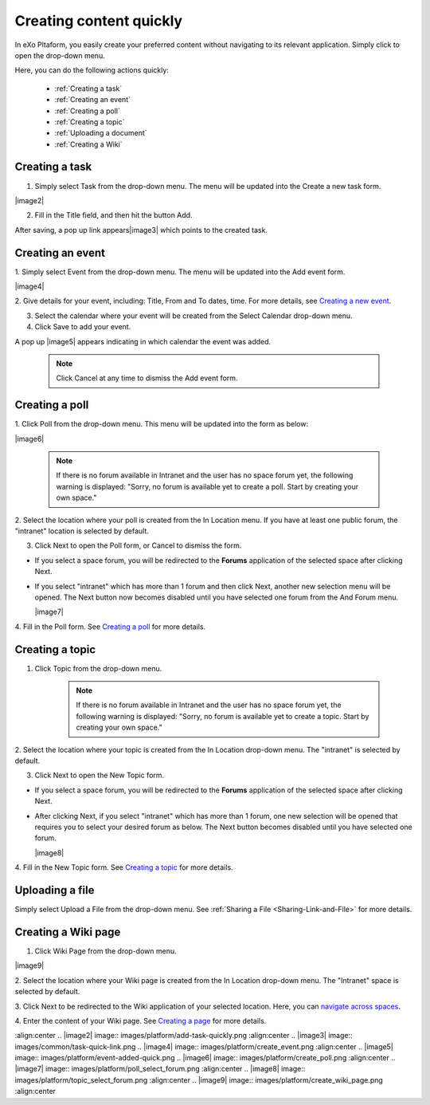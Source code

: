 .. _Creating-content:

Creating content quickly
========================

In eXo Pltaform, you easily create your preferred content without navigating
to its relevant application. Simply click |image0| to open the drop-down
menu.

|image1|

Here, you can do the following actions quickly:

 * :ref:`Creating a task`
 * :ref:`Creating an event`
 * :ref:`Creating a poll`
 * :ref:`Creating a topic` 
 * :ref:`Uploading a document`
 * :ref:`Creating a Wiki`


.. _Creating a task:

Creating a task
~~~~~~~~~~~~~~~

1. Simply select Task from the drop-down menu. The menu will be updated into the Create a new task form.

|image2|

2. Fill in the Title field, and then hit the button Add.

After saving, a pop up link appears\ |image3| which points to the
created task.

.. _Creating an event:

Creating an event
~~~~~~~~~~~~~~~~~~

1. Simply select Event from the drop-down menu. The menu will be updated
into the Add event form.

|image4|

2. Give details for your event, including: Title, From and To dates, time.
For more details, see `Creating a new event <#PLFUserGuide.ManagingYourCalendars.SchedulingEvent.CreatingNewEvent>`__.

3. Select the calendar where your event will be created from the Select Calendar drop-down menu.

4. Click Save to add your event.

A pop up |image5| appears indicating in which calendar the event was added.

    .. note:: Click Cancel at any time to dismiss the Add event form.
    
.. _Creating a poll:    

Creating a poll
~~~~~~~~~~~~~~~

1. Click Poll from the drop-down menu. This menu will be updated into the
form as below:

|image6|

    .. note:: If there is no forum available in Intranet and the user has no space
				forum yet, the following warning is displayed: "Sorry, no forum is
				available yet to create a poll. Start by creating your own space."

2. Select the location where your poll is created from the In Location
menu. If you have at least one public forum, the "intranet" location is
selected by default.

3. Click Next to open the Poll form, or Cancel to dismiss the form.

-  If you select a space forum, you will be redirected to the **Forums**
   application of the selected space after clicking Next.

-  If you select "intranet" which has more than 1 forum and then click
   Next, another new selection menu will be opened. The Next button now
   becomes disabled until you have selected one forum from the And Forum
   menu.

   |image7|

4. Fill in the Poll form. See `Creating a
poll <#PLFUserGuide.BuildingYourForum.RegularUser.Topics.CreatingPoll>`__
for more details.

.. _Creating a topic: 
 
Creating a topic
~~~~~~~~~~~~~~~~~~~~~


1. Click Topic from the drop-down menu.

    .. note:: If there is no forum available in Intranet and the user has no space forum yet, the following warning is displayed: "Sorry, no forum is available yet to create a topic. Start by creating your own space."

2. Select the location where your topic is created from the In Location
drop-down menu. The "intranet" is selected by default.

3. Click Next to open the New Topic form.

-  If you select a space forum, you will be redirected to the **Forums**
   application of the selected space after clicking Next.

-  After clicking Next, if you select "intranet" which has more than 1
   forum, one new selection will be opened that requires you to select
   your desired forum as below. The Next button becomes disabled until
   you have selected one forum.

   |image8|

4. Fill in the New Topic form. See `Creating a
topic <#PLFUserGuide.BuildingYourForum.RegularUser.Topics.CreatingTopic>`__
for more details.

.. _Uploading a document: 

Uploading a file
~~~~~~~~~~~~~~~~~~~~~

Simply select Upload a File from the drop-down menu. See :ref:`Sharing a File <Sharing-Link-and-File>` for more details.

.. _Creating a Wiki: 

Creating a Wiki page
~~~~~~~~~~~~~~~~~~~~~~~~~~~~~~

1. Click Wiki Page from the drop-down menu.

|image9|

2. Select the location where your Wiki page is created from the In Location
drop-down menu. The "Intranet" space is selected by default.

3. Click Next to be redirected to the Wiki application of your selected
location. Here, you can `navigate across
spaces <#PLFUserGuide.BuildWiki.Overview.NavigatingAcrossAspaces>`__.

4. Enter the content of your Wiki page. See `Creating a
page <#PLFUserGuide.WorkingWithWikis.ManagingContent.AddingAndEditingPages.CreatingPage>`__
for more details.

.. |image0| image:: images/common/create_navigation.png
.. |image1| image:: images/platform/create_menu.png
:align:center
.. |image2| image:: images/platform/add-task-quickly.png
:align:center
.. |image3| image:: images/common/task-quick-link.png
.. |image4| image:: images/platform/create_event.png
:align:center
.. |image5| image:: images/platform/event-added-quick.png
.. |image6| image:: images/platform/create_poll.png
:align:center
.. |image7| image:: images/platform/poll_select_forum.png
:align:center
.. |image8| image:: images/platform/topic_select_forum.png
:align:center
.. |image9| image:: images/platform/create_wiki_page.png
:align:center

